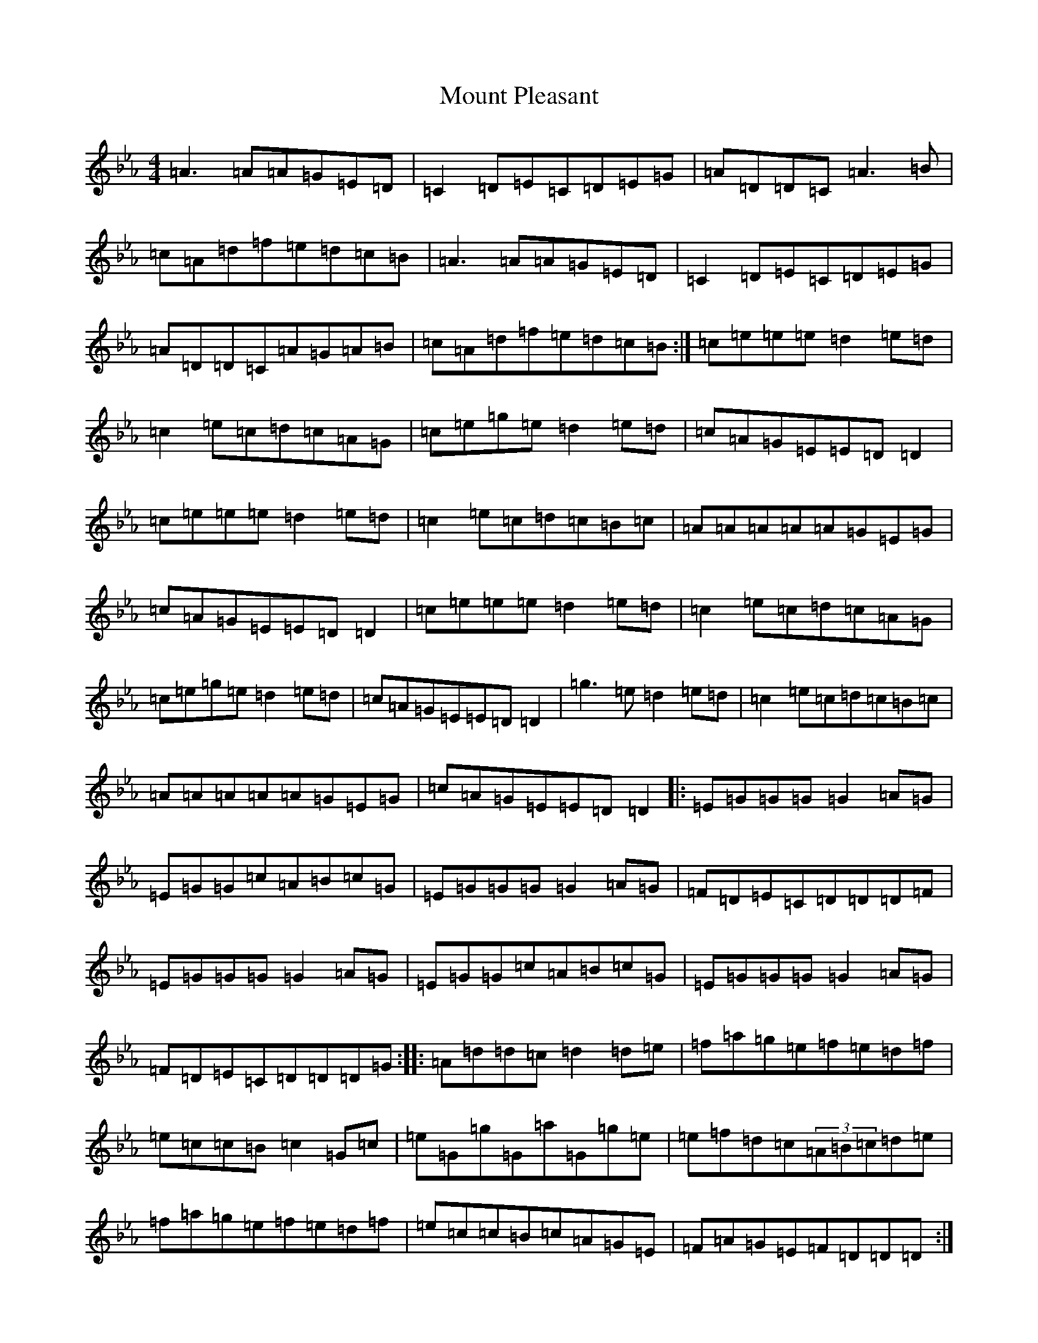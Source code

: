 X: 6681
T: Mount Pleasant
S: https://thesession.org/tunes/16138#setting30432
Z: A minor
R: waltz
M:4/4
L:1/8
K: C minor
=A3=A=A=G=E=D|=C2=D=E=C=D=E=G|=A=D=D=C=A3=B|=c=A=d=f=e=d=c=B|=A3=A=A=G=E=D|=C2=D=E=C=D=E=G|=A=D=D=C=A=G=A=B|=c=A=d=f=e=d=c=B:|=c=e=e=e=d2=e=d|=c2=e=c=d=c=A=G|=c=e=g=e=d2=e=d|=c=A=G=E=E=D=D2|=c=e=e=e=d2=e=d|=c2=e=c=d=c=B=c|=A=A=A=A=A=G=E=G|=c=A=G=E=E=D=D2|=c=e=e=e=d2=e=d|=c2=e=c=d=c=A=G|=c=e=g=e=d2=e=d|=c=A=G=E=E=D=D2|=g3=e=d2=e=d|=c2=e=c=d=c=B=c|=A=A=A=A=A=G=E=G|=c=A=G=E=E=D=D2|:=E=G=G=G=G2=A=G|=E=G=G=c=A=B=c=G|=E=G=G=G=G2=A=G|=F=D=E=C=D=D=D=F|=E=G=G=G=G2=A=G|=E=G=G=c=A=B=c=G|=E=G=G=G=G2=A=G|=F=D=E=C=D=D=D=G:||:=A=d=d=c=d2=d=e|=f=a=g=e=f=e=d=f|=e=c=c=B=c2=G=c|=e=G=g=G=a=G=g=e|=e=f=d=c(3=A=B=c=d=e|=f=a=g=e=f=e=d=f|=e=c=c=B=c=A=G=E|=F=A=G=E=F=D=D=D:||:=F2=F=E=F=G=A=B|=c=B=c=d=c=A=G=E|=F2=A=F=E=F=G^A|=A=F=G=E=F=D=D=C|=F2=F=E=F=G=A=B|=c=B=c=d=c=A=G=E|=F2=A=F=E=F=G^A|=A=F=G=E=F=D=D=C:|